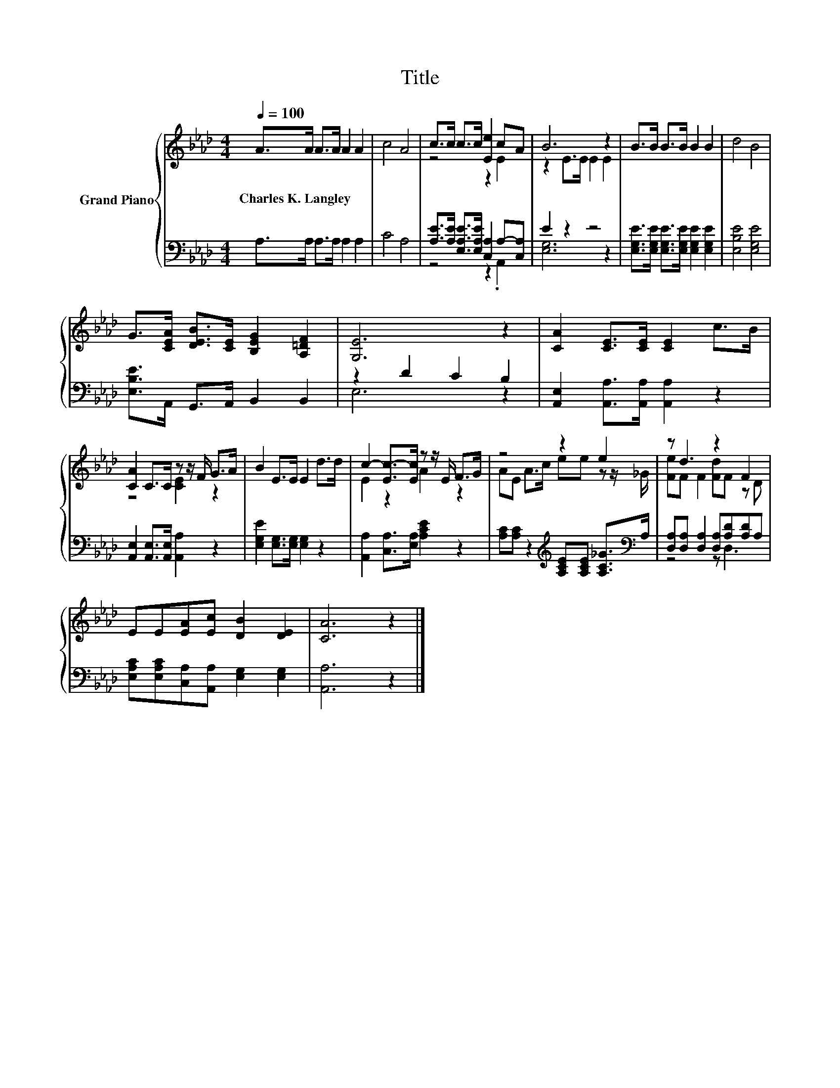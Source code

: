 X:1
T:Title
%%score { ( 1 3 ) | ( 2 4 ) }
L:1/8
Q:1/4=100
M:4/4
K:Ab
V:1 treble nm="Grand Piano"
V:3 treble 
V:2 bass 
V:4 bass 
V:1
 A>A A>A A2 A2 | c4 A4 | c>c c>c [Ee]2 cA | B6 z2 | B>B B>B B2 B2 | d4 B4 | %6
w: Charles~K.~Langley * * * * *||||||
 G>[CEA] [DEB]>[CE] [B,EG]2 [A,=DF]2 | [G,E]6 z2 | [CA]2 [CE]>[CE] [CE]2 c>B | %9
w: |||
 [CA]2 C>C z z/ F/ G>A | B2 E>E E2 d>d | c2- [Ec-]>[Ec] z z/ E/ F>G | z4 z2 e2 | z d3 z2 F2 | %14
w: |||||
 EE[EA][Ec] [DB]2 [DE]2 | [CA]6 z2 |] %16
w: ||
V:2
 A,>A, A,>A, A,2 A,2 | C4 A,4 | [A,E]>[A,E] [E,A,E]>[E,A,E] [C,A,]2 A,-[C,A,] | E2 z2 z4 | %4
 [E,G,E]>[E,G,E] [E,G,E]>[E,G,E] [E,G,E]2 [E,G,E]2 | [E,B,E]4 [E,G,E]4 | %6
 [E,B,E]>A,, G,,>A,, B,,2 B,,2 | z2 D2 C2 B,2 | [A,,E,]2 [A,,A,]>[A,,A,] [A,,A,]2 z2 | %9
 [A,,E,]2 [A,,E,]>[A,,E,] [A,,A,]2 z2 | [E,G,E]2 [E,G,]>[E,G,] [E,G,]2 z2 | %11
 [A,,A,]2 [C,A,]>[E,A,] [A,CE]2 z2 | [A,C][A,C] z2[K:treble] [A,CE][A,CE] [A,C_G]>[K:bass]A, | %13
 [D,A,][D,A,] [D,A,]2 [D,A,][A,D][A,D]A, | [E,A,C][E,A,C][C,A,][A,,A,] [E,G,]2 [E,G,]2 | %15
 [A,,A,]6 z2 |] %16
V:3
 x8 | x8 | z4 z2 E2 | z2 E>E E2 E2 | x8 | x8 | x8 | x8 | x8 | z4 [CE]2 z2 | x8 | E2 z2 A2 z2 | %12
 AE A>c ee z z/ _G/ | [Fe]F F2 [Fd]F z D | x8 | x8 |] %16
V:4
 x8 | x8 | z4 z2 .A,,2 | [E,G,]6 z2 | x8 | x8 | x8 | E,6 z2 | x8 | x8 | x8 | x8 | %12
 x4[K:treble] x7/2[K:bass] x/ | z4 z D,3 | x8 | x8 |] %16

